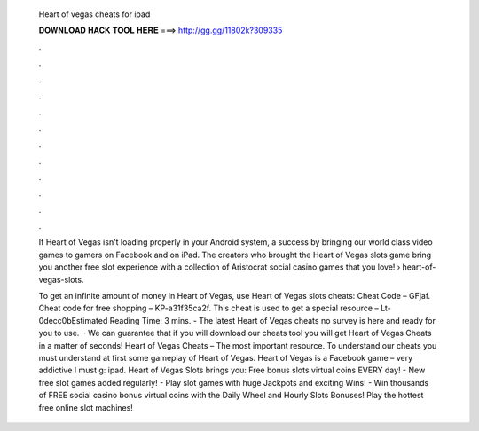   Heart of vegas cheats for ipad
  
  
  
  𝐃𝐎𝐖𝐍𝐋𝐎𝐀𝐃 𝐇𝐀𝐂𝐊 𝐓𝐎𝐎𝐋 𝐇𝐄𝐑𝐄 ===> http://gg.gg/11802k?309335
  
  
  
  .
  
  
  
  .
  
  
  
  .
  
  
  
  .
  
  
  
  .
  
  
  
  .
  
  
  
  .
  
  
  
  .
  
  
  
  .
  
  
  
  .
  
  
  
  .
  
  
  
  .
  
  If Heart of Vegas isn't loading properly in your Android system, a success by bringing our world class video games to gamers on Facebook and on iPad. The creators who brought the Heart of Vegas slots game bring you another free slot experience with a collection of Aristocrat social casino games that you love!  › heart-of-vegas-slots.
  
  To get an infinite amount of money in Heart of Vegas, use Heart of Vegas slots cheats: Cheat Code – GFjaf. Cheat code for free shopping – KP-a31f35ca2f. This cheat is used to get a special resource – Lt-0decc0bEstimated Reading Time: 3 mins. - The latest Heart of Vegas cheats no survey is here and ready for you to use.  · We can guarantee that if you will download our cheats tool you will get Heart of Vegas Cheats in a matter of seconds! Heart of Vegas Cheats – The most important resource. To understand our cheats you must understand at first some gameplay of Heart of Vegas. Heart of Vegas is a Facebook game – very addictive I must g: ipad. Heart of Vegas Slots brings you: Free bonus slots virtual coins EVERY day! - New free slot games added regularly! - Play slot games with huge Jackpots and exciting Wins! - Win thousands of FREE social casino bonus virtual coins with the Daily Wheel and Hourly Slots Bonuses! Play the hottest free online slot machines!
